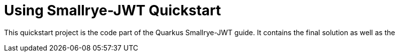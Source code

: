 = Using Smallrye-JWT Quickstart

This quickstart project is the code part of the Quarkus Smallrye-JWT guide. It contains
the final solution as well as the